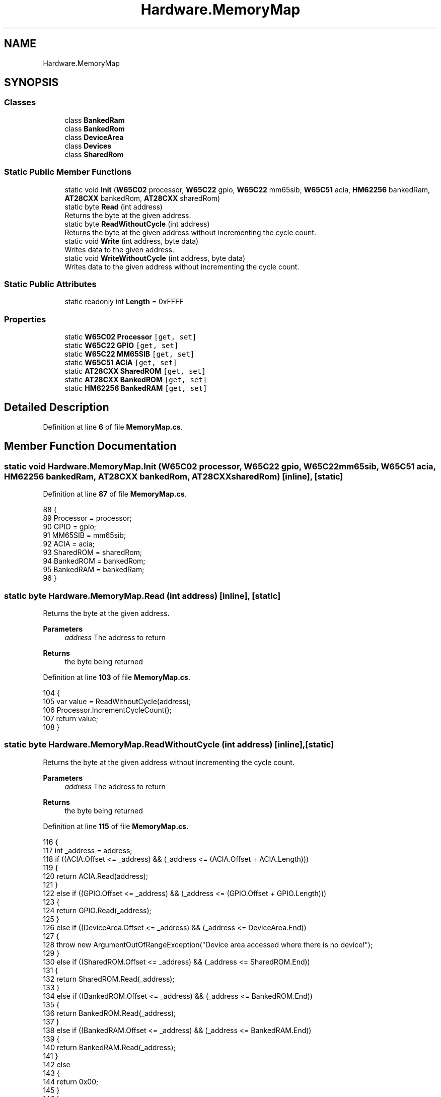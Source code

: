 .TH "Hardware.MemoryMap" 3 "Sat Sep 24 2022" "Version beta" "WolfNet 6502 WorkBench Computer Emulator" \" -*- nroff -*-
.ad l
.nh
.SH NAME
Hardware.MemoryMap
.SH SYNOPSIS
.br
.PP
.SS "Classes"

.in +1c
.ti -1c
.RI "class \fBBankedRam\fP"
.br
.ti -1c
.RI "class \fBBankedRom\fP"
.br
.ti -1c
.RI "class \fBDeviceArea\fP"
.br
.ti -1c
.RI "class \fBDevices\fP"
.br
.ti -1c
.RI "class \fBSharedRom\fP"
.br
.in -1c
.SS "Static Public Member Functions"

.in +1c
.ti -1c
.RI "static void \fBInit\fP (\fBW65C02\fP processor, \fBW65C22\fP gpio, \fBW65C22\fP mm65sib, \fBW65C51\fP acia, \fBHM62256\fP bankedRam, \fBAT28CXX\fP bankedRom, \fBAT28CXX\fP sharedRom)"
.br
.ti -1c
.RI "static byte \fBRead\fP (int address)"
.br
.RI "Returns the byte at the given address\&.  "
.ti -1c
.RI "static byte \fBReadWithoutCycle\fP (int address)"
.br
.RI "Returns the byte at the given address without incrementing the cycle count\&.  "
.ti -1c
.RI "static void \fBWrite\fP (int address, byte data)"
.br
.RI "Writes data to the given address\&.  "
.ti -1c
.RI "static void \fBWriteWithoutCycle\fP (int address, byte data)"
.br
.RI "Writes data to the given address without incrementing the cycle count\&.  "
.in -1c
.SS "Static Public Attributes"

.in +1c
.ti -1c
.RI "static readonly int \fBLength\fP = 0xFFFF"
.br
.in -1c
.SS "Properties"

.in +1c
.ti -1c
.RI "static \fBW65C02\fP \fBProcessor\fP\fC [get, set]\fP"
.br
.ti -1c
.RI "static \fBW65C22\fP \fBGPIO\fP\fC [get, set]\fP"
.br
.ti -1c
.RI "static \fBW65C22\fP \fBMM65SIB\fP\fC [get, set]\fP"
.br
.ti -1c
.RI "static \fBW65C51\fP \fBACIA\fP\fC [get, set]\fP"
.br
.ti -1c
.RI "static \fBAT28CXX\fP \fBSharedROM\fP\fC [get, set]\fP"
.br
.ti -1c
.RI "static \fBAT28CXX\fP \fBBankedROM\fP\fC [get, set]\fP"
.br
.ti -1c
.RI "static \fBHM62256\fP \fBBankedRAM\fP\fC [get, set]\fP"
.br
.in -1c
.SH "Detailed Description"
.PP 
Definition at line \fB6\fP of file \fBMemoryMap\&.cs\fP\&.
.SH "Member Function Documentation"
.PP 
.SS "static void Hardware\&.MemoryMap\&.Init (\fBW65C02\fP processor, \fBW65C22\fP gpio, \fBW65C22\fP mm65sib, \fBW65C51\fP acia, \fBHM62256\fP bankedRam, \fBAT28CXX\fP bankedRom, \fBAT28CXX\fP sharedRom)\fC [inline]\fP, \fC [static]\fP"

.PP
Definition at line \fB87\fP of file \fBMemoryMap\&.cs\fP\&.
.PP
.nf
88         {
89             Processor = processor;
90             GPIO = gpio;
91             MM65SIB = mm65sib;
92             ACIA = acia;
93             SharedROM = sharedRom;
94             BankedROM = bankedRom;
95             BankedRAM = bankedRam;
96         }
.fi
.SS "static byte Hardware\&.MemoryMap\&.Read (int address)\fC [inline]\fP, \fC [static]\fP"

.PP
Returns the byte at the given address\&.  
.PP
\fBParameters\fP
.RS 4
\fIaddress\fP The address to return
.RE
.PP
\fBReturns\fP
.RS 4
the byte being returned
.RE
.PP

.PP
Definition at line \fB103\fP of file \fBMemoryMap\&.cs\fP\&.
.PP
.nf
104         {
105             var value = ReadWithoutCycle(address);
106             Processor\&.IncrementCycleCount();
107             return value;
108         }
.fi
.SS "static byte Hardware\&.MemoryMap\&.ReadWithoutCycle (int address)\fC [inline]\fP, \fC [static]\fP"

.PP
Returns the byte at the given address without incrementing the cycle count\&.  
.PP
\fBParameters\fP
.RS 4
\fIaddress\fP The address to return
.RE
.PP
\fBReturns\fP
.RS 4
the byte being returned
.RE
.PP

.PP
Definition at line \fB115\fP of file \fBMemoryMap\&.cs\fP\&.
.PP
.nf
116         {
117             int _address = address;
118             if ((ACIA\&.Offset <= _address) && (_address <= (ACIA\&.Offset + ACIA\&.Length)))
119             {
120                 return ACIA\&.Read(address);
121             }
122             else if ((GPIO\&.Offset <= _address) && (_address <= (GPIO\&.Offset + GPIO\&.Length)))
123             {
124                 return GPIO\&.Read(_address);
125             }
126             else if ((DeviceArea\&.Offset <= _address) && (_address <= DeviceArea\&.End))
127             {
128                 throw new ArgumentOutOfRangeException("Device area accessed where there is no device!");
129             }
130             else if ((SharedROM\&.Offset <= _address) && (_address <= SharedROM\&.End))
131             {
132                 return SharedROM\&.Read(_address);
133             }
134             else if ((BankedROM\&.Offset <= _address) && (_address <= BankedROM\&.End))
135             {
136                 return BankedROM\&.Read(_address);
137             }
138             else if ((BankedRAM\&.Offset <= _address) && (_address <= BankedRAM\&.End))
139             {
140                 return BankedRAM\&.Read(_address);
141             }
142             else
143             {
144                 return 0x00;
145             }
146         }
.fi
.SS "static void Hardware\&.MemoryMap\&.Write (int address, byte data)\fC [inline]\fP, \fC [static]\fP"

.PP
Writes data to the given address\&.  
.PP
\fBParameters\fP
.RS 4
\fIaddress\fP The address to write data to\&.
.br
\fIdata\fP The data to write\&.
.RE
.PP

.PP
Definition at line \fB153\fP of file \fBMemoryMap\&.cs\fP\&.
.PP
.nf
154         {
155             Processor\&.IncrementCycleCount();
156             WriteWithoutCycle(address, data);
157         }
.fi
.SS "static void Hardware\&.MemoryMap\&.WriteWithoutCycle (int address, byte data)\fC [inline]\fP, \fC [static]\fP"

.PP
Writes data to the given address without incrementing the cycle count\&.  
.PP
\fBParameters\fP
.RS 4
\fIaddress\fP The address to write data to\&.
.br
\fIdata\fP The data to write\&.
.RE
.PP

.PP
Definition at line \fB164\fP of file \fBMemoryMap\&.cs\fP\&.
.PP
.nf
165         {
166             if ((ACIA\&.Offset <= address) && (address <= (ACIA\&.Offset + ACIA\&.Length)))
167             {
168                 ACIA\&.Write(address, data);
169             }
170             else if ((GPIO\&.Offset <= address) && (address <= (GPIO\&.Offset + GPIO\&.Length)))
171             {
172                 GPIO\&.Write(address, data);
173             }
174             else if ((SharedROM\&.Offset <= address) && (address <= (SharedROM\&.Offset + SharedROM\&.Length)))
175             {
176                 SharedROM\&.Write(address, data);
177             }
178             else if ((BankedROM\&.Offset <= address) && (address <= (BankedROM\&.Offset + BankedROM\&.Length)))
179             {
180                 BankedROM\&.Write(address, data);
181             }
182             else if ((BankedRAM\&.Offset <= address) && (address <= (BankedRAM\&.Offset + BankedRAM\&.Length)))
183             {
184                 BankedRAM\&.Write(address, data);
185             }
186             else
187             {
188                 throw new ApplicationException(String\&.Format("Cannot write to address: {0}", address));
189             }
190         }
.fi
.SH "Member Data Documentation"
.PP 
.SS "readonly int Hardware\&.MemoryMap\&.Length = 0xFFFF\fC [static]\fP"

.PP
Definition at line \fB77\fP of file \fBMemoryMap\&.cs\fP\&.
.SH "Property Documentation"
.PP 
.SS "\fBW65C51\fP Hardware\&.MemoryMap\&.ACIA\fC [static]\fP, \fC [get]\fP, \fC [set]\fP, \fC [private]\fP"

.PP
Definition at line \fB82\fP of file \fBMemoryMap\&.cs\fP\&.
.PP
.nf
82 { get; set; }
.fi
.SS "\fBHM62256\fP Hardware\&.MemoryMap\&.BankedRAM\fC [static]\fP, \fC [get]\fP, \fC [set]\fP, \fC [private]\fP"

.PP
Definition at line \fB85\fP of file \fBMemoryMap\&.cs\fP\&.
.PP
.nf
85 { get; set; }
.fi
.SS "\fBAT28CXX\fP Hardware\&.MemoryMap\&.BankedROM\fC [static]\fP, \fC [get]\fP, \fC [set]\fP, \fC [private]\fP"

.PP
Definition at line \fB84\fP of file \fBMemoryMap\&.cs\fP\&.
.PP
.nf
84 { get; set; }
.fi
.SS "\fBW65C22\fP Hardware\&.MemoryMap\&.GPIO\fC [static]\fP, \fC [get]\fP, \fC [set]\fP, \fC [private]\fP"

.PP
Definition at line \fB80\fP of file \fBMemoryMap\&.cs\fP\&.
.PP
.nf
80 { get; set; }
.fi
.SS "\fBW65C22\fP Hardware\&.MemoryMap\&.MM65SIB\fC [static]\fP, \fC [get]\fP, \fC [set]\fP, \fC [private]\fP"

.PP
Definition at line \fB81\fP of file \fBMemoryMap\&.cs\fP\&.
.PP
.nf
81 { get; set; }
.fi
.SS "\fBW65C02\fP Hardware\&.MemoryMap\&.Processor\fC [static]\fP, \fC [get]\fP, \fC [set]\fP, \fC [private]\fP"

.PP
Definition at line \fB79\fP of file \fBMemoryMap\&.cs\fP\&.
.PP
.nf
79 { get; set; }
.fi
.SS "\fBAT28CXX\fP Hardware\&.MemoryMap\&.SharedROM\fC [static]\fP, \fC [get]\fP, \fC [set]\fP, \fC [private]\fP"

.PP
Definition at line \fB83\fP of file \fBMemoryMap\&.cs\fP\&.
.PP
.nf
83 { get; set; }
.fi


.SH "Author"
.PP 
Generated automatically by Doxygen for WolfNet 6502 WorkBench Computer Emulator from the source code\&.
